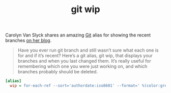 #+TITLE: git wip

Carolyn Van Slyck shares an amazing [[file:git.org][Git]] alias for showing the recent branches [[https://carolynvanslyck.com/blog/2020/12/git-wip/][on her blog]].

#+BEGIN_QUOTE
Have you ever run git branch and still wasn’t sure what each one is for and if it’s recent? Here’s a git alias, git wip, that displays your branches and when you last changed them. It’s really useful for remembering which one you were just working on, and which branches probably should be deleted.
#+END_QUOTE

#+BEGIN_SRC ini
[alias]
  wip = for-each-ref --sort='authordate:iso8601' --format=' %(color:green)%(authordate:relative)%09%(color:white)%(refname:short)' refs/heads
#+END_SRC
